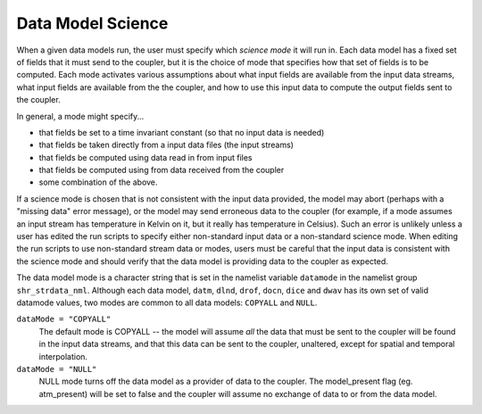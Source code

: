 .. _data-model-science:

Data Model Science
==================

When a given data models run, the user must specify which *science mode* it will run in. 
Each data model has a fixed set of fields that it must send to the coupler, but it is the choice of mode that specifies how that set of fields is to be computed. 
Each mode activates various assumptions about what input fields are available from the input data streams, what input fields are available from the the coupler, and how to use this input data to compute the output fields sent to the coupler.

In general, a mode might specify...

- that fields be set to a time invariant constant (so that no input data is needed)
- that fields be taken directly from a input data files (the input streams)
- that fields be computed using data read in from input files
- that fields be computed using from data received from the coupler
- some combination of the above.

If a science mode is chosen that is not consistent with the input data provided, the model may abort (perhaps with a "missing data" error message), or the model may send erroneous data to the coupler (for example, if a mode assumes an input stream has temperature in Kelvin on it, but it really has temperature in Celsius). 
Such an error is unlikely unless a user has edited the run scripts to specify either non-standard input data or a non-standard science mode. 
When editing the run scripts to use non-standard stream data or modes, users must be careful that the input data is consistent with the science mode and should verify that the data model is providing data to the coupler as expected.

The data model mode is a character string that is set in the namelist variable ``datamode`` in the namelist group ``shr_strdata_nml``. Although each data model, 
``datm``, ``dlnd``, ``drof``, ``docn``, ``dice`` and ``dwav`` has its own set of valid datamode values, two modes are common to all data models: ``COPYALL`` and ``NULL``.

``dataMode = "COPYALL"``
  The default mode is COPYALL -- the model will assume *all* the data that must be sent to the coupler will be found in the input data streams, and that this data can be sent to the coupler, unaltered, except for spatial and temporal interpolation.

``dataMode = "NULL"``
  NULL mode turns off the data model as a provider of data to the coupler. The model_present flag (eg. atm_present) will be set to false and the coupler will assume no exchange of data to or from the data model.
